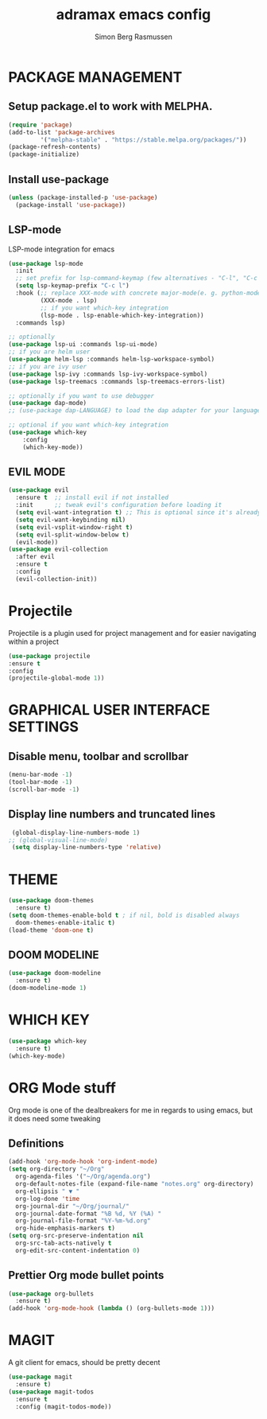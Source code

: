 #+TITLE: adramax emacs config
#+AUTHOR: Simon Berg Rasmussen

* PACKAGE MANAGEMENT
** Setup package.el to work with MELPHA.

  #+begin_src emacs-lisp
  (require 'package)
  (add-to-list 'package-archives
	       '("melpha-stable" . "https://stable.melpa.org/packages/"))
  (package-refresh-contents)
  (package-initialize)
  #+end_src

** Install use-package
  
   #+begin_src emacs-lisp
   (unless (package-installed-p 'use-package)
     (package-install 'use-package))
   #+end_src

** LSP-mode
LSP-mode integration for emacs
#+begin_src emacs-lisp
(use-package lsp-mode
  :init
  ;; set prefix for lsp-command-keymap (few alternatives - "C-l", "C-c l")
  (setq lsp-keymap-prefix "C-c l")
  :hook (;; replace XXX-mode with concrete major-mode(e. g. python-mode)
         (XXX-mode . lsp)
         ;; if you want which-key integration
         (lsp-mode . lsp-enable-which-key-integration))
  :commands lsp)

;; optionally
(use-package lsp-ui :commands lsp-ui-mode)
;; if you are helm user
(use-package helm-lsp :commands helm-lsp-workspace-symbol)
;; if you are ivy user
(use-package lsp-ivy :commands lsp-ivy-workspace-symbol)
(use-package lsp-treemacs :commands lsp-treemacs-errors-list)

;; optionally if you want to use debugger
(use-package dap-mode)
;; (use-package dap-LANGUAGE) to load the dap adapter for your language

;; optional if you want which-key integration
(use-package which-key
    :config
    (which-key-mode))
#+end_src

** EVIL MODE

   #+begin_src emacs-lisp
   (use-package evil
     :ensure t  ;; install evil if not installed
     :init      ;; tweak evil's configuration before loading it
     (setq evil-want-integration t) ;; This is optional since it's already set to t by default.
     (setq evil-want-keybinding nil)
     (setq evil-vsplit-window-right t)
     (setq evil-split-window-below t)
     (evil-mode))
   (use-package evil-collection
     :after evil
     :ensure t
     :config
     (evil-collection-init))
   #+end_src

* Projectile
  Projectile is a plugin used for project management and for easier navigating within a project
  #+begin_src emacs-lisp
  (use-package projectile
  :ensure t
  :config
  (projectile-global-mode 1))
  #+end_src 

* GRAPHICAL USER INTERFACE SETTINGS

** Disable menu, toolbar and scrollbar
   #+begin_src emacs-lisp
   (menu-bar-mode -1)
   (tool-bar-mode -1)
   (scroll-bar-mode -1)
   #+end_src

** Display line numbers and truncated lines
   #+begin_src emacs-lisp
   (global-display-line-numbers-mode 1)
  ;; (global-visual-line-mode)
   (setq display-line-numbers-type 'relative)
   #+end_src 
 
* THEME

  #+begin_src emacs-lisp
  (use-package doom-themes
    :ensure t)
  (setq doom-themes-enable-bold t ; if nil, bold is disabled always
	doom-themes-enable-italic t)
  (load-theme 'doom-one t)
  #+end_src

** DOOM MODELINE
   #+begin_src emacs-lisp
   (use-package doom-modeline
     :ensure t)
   (doom-modeline-mode 1)
   #+end_src

* WHICH KEY
  #+begin_src emacs-lisp
  (use-package which-key
    :ensure t)
  (which-key-mode)
  #+end_src

* ORG Mode stuff
  Org mode is one of the dealbreakers for me in regards to using emacs, but it does need some tweaking
** Definitions
   #+begin_src emacs-lisp
   (add-hook 'org-mode-hook 'org-indent-mode)
   (setq org-directory "~/Org"
	 org-agenda-files '("~/Org/agenda.org")
	 org-default-notes-file (expand-file-name "notes.org" org-directory)
	 org-ellipsis " ▼ "
	 org-log-done 'time
	 org-journal-dir "~/Org/journal/"
	 org-journal-date-format "%B %d, %Y (%A) "
	 org-journal-file-format "%Y-%m-%d.org"
	 org-hide-emphasis-markers t)
   (setq org-src-preserve-indentation nil
	 org-src-tab-acts-natively t
	 org-edit-src-content-indentation 0)
   #+end_src
** Prettier Org mode bullet points
   #+begin_src emacs-lisp
   (use-package org-bullets
     :ensure t)
   (add-hook 'org-mode-hook (lambda () (org-bullets-mode 1)))
   #+end_src


* MAGIT
A git client for emacs, should be pretty decent
#+begin_src emacs-lisp
(use-package magit
  :ensure t)
(use-package magit-todos
  :ensure t
  :config (magit-todos-mode))
#+end_src
